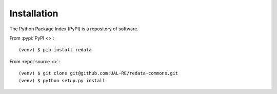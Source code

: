 Installation
------------
The Python Package Index (PyPI) is a repository of software. 

From :pypi:`PyPI <>`:

::

   (venv) $ pip install redata

From :repo:`source <>`:

::

   (venv) $ git clone git@github.com:UAL-RE/redata-commons.git
   (venv) $ python setup.py install
